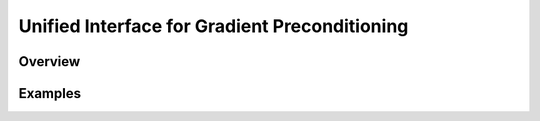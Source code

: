 Unified Interface for Gradient Preconditioning
==============================================

Overview
--------

Examples
--------
